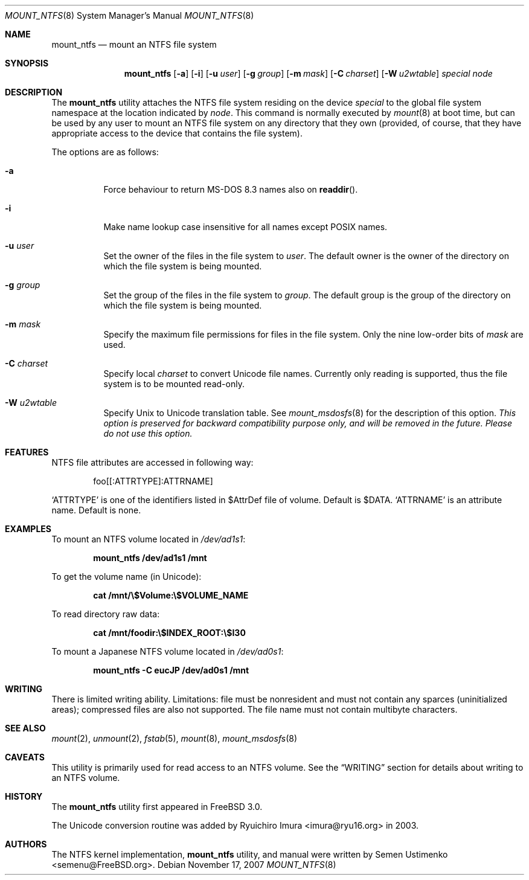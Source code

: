 .\"
.\" Copyright (c) 1993,1994 Christopher G. Demetriou
.\" Copyright (c) 1999 Semen Ustimenko
.\" All rights reserved.
.\"
.\" Redistribution and use in source and binary forms, with or without
.\" modification, are permitted provided that the following conditions
.\" are met:
.\" 1. Redistributions of source code must retain the above copyright
.\"    notice, this list of conditions and the following disclaimer.
.\" 2. Redistributions in binary form must reproduce the above copyright
.\"    notice, this list of conditions and the following disclaimer in the
.\"    documentation and/or other materials provided with the distribution.
.\" 3. All advertising materials mentioning features or use of this software
.\"    must display the following acknowledgment:
.\"      This product includes software developed by Christopher G. Demetriou.
.\" 3. The name of the author may not be used to endorse or promote products
.\"    derived from this software without specific prior written permission
.\"
.\" THIS SOFTWARE IS PROVIDED BY THE AUTHOR ``AS IS'' AND ANY EXPRESS OR
.\" IMPLIED WARRANTIES, INCLUDING, BUT NOT LIMITED TO, THE IMPLIED WARRANTIES
.\" OF MERCHANTABILITY AND FITNESS FOR A PARTICULAR PURPOSE ARE DISCLAIMED.
.\" IN NO EVENT SHALL THE AUTHOR BE LIABLE FOR ANY DIRECT, INDIRECT,
.\" INCIDENTAL, SPECIAL, EXEMPLARY, OR CONSEQUENTIAL DAMAGES (INCLUDING, BUT
.\" NOT LIMITED TO, PROCUREMENT OF SUBSTITUTE GOODS OR SERVICES; LOSS OF USE,
.\" DATA, OR PROFITS; OR BUSINESS INTERRUPTION) HOWEVER CAUSED AND ON ANY
.\" THEORY OF LIABILITY, WHETHER IN CONTRACT, STRICT LIABILITY, OR TORT
.\" (INCLUDING NEGLIGENCE OR OTHERWISE) ARISING IN ANY WAY OUT OF THE USE OF
.\" THIS SOFTWARE, EVEN IF ADVISED OF THE POSSIBILITY OF SUCH DAMAGE.
.\"
.\" $FreeBSD: src/sbin/mount_ntfs/mount_ntfs.8,v 1.21.10.1.6.1 2010/02/10 00:26:20 kensmith Exp $
.\"
.Dd November 17, 2007
.Dt MOUNT_NTFS 8
.Os
.Sh NAME
.Nm mount_ntfs
.Nd mount an NTFS file system
.Sh SYNOPSIS
.Nm
.Op Fl a
.Op Fl i
.Op Fl u Ar user
.Op Fl g Ar group
.Op Fl m Ar mask
.Op Fl C Ar charset
.Op Fl W Ar u2wtable
.Pa special
.Pa node
.Sh DESCRIPTION
The
.Nm
utility attaches the NTFS file system residing on the device
.Pa special
to the global file system namespace at the location
indicated by
.Pa node .
This command is normally executed by
.Xr mount 8
at boot time, but can be used by any user to mount an
NTFS file system on any directory that they own (provided,
of course, that they have appropriate access to the device that
contains the file system).
.Pp
The options are as follows:
.Bl -tag -width Ds
.It Fl a
Force behaviour to return MS-DOS 8.3 names also on
.Fn readdir .
.It Fl i
Make name lookup case insensitive for all names except POSIX names.
.It Fl u Ar user
Set the owner of the files in the file system to
.Ar user .
The default owner is the owner of the directory
on which the file system is being mounted.
.It Fl g Ar group
Set the group of the files in the file system to
.Ar group .
The default group is the group of the directory
on which the file system is being mounted.
.It Fl m Ar mask
Specify the maximum file permissions for files
in the file system.
Only the nine low-order bits of
.Ar mask
are used.
.It Fl C Ar charset
Specify local
.Ar charset
to convert Unicode file names.
Currently only reading is supported, thus the file system is to be
mounted read-only.
.It Fl W Ar u2wtable
Specify
.Ux
to
.Tn Unicode
translation table.
See
.Xr mount_msdosfs 8
for the description of this option.
.Bf Em
This option is preserved for backward compatibility purpose only,
and will be removed in the future.
Please do not use this option.
.Ef
.El
.Sh FEATURES
NTFS file attributes are accessed in following way:
.Bd -literal -offset indent
foo[[:ATTRTYPE]:ATTRNAME]
.Ed
.Pp
.Sq ATTRTYPE
is one of the identifiers listed in $AttrDef file of
volume.
Default is $DATA.
.Sq ATTRNAME
is an attribute name.
Default is none.
.Sh EXAMPLES
To mount an NTFS volume located in
.Pa /dev/ad1s1 :
.Pp
.Dl "mount_ntfs /dev/ad1s1 /mnt"
.Pp
To get the volume name (in Unicode):
.Pp
.Dl "cat /mnt/\e$Volume:\e$VOLUME_NAME"
.Pp
To read directory raw data:
.Pp
.Dl "cat /mnt/foodir:\e$INDEX_ROOT:\e$I30"
.Pp
To mount a Japanese NTFS volume located in
.Pa /dev/ad0s1 :
.Pp
.Dl "mount_ntfs -C eucJP /dev/ad0s1 /mnt"
.Sh WRITING
There is limited writing ability.
Limitations: file must be nonresident
and must not contain any sparces (uninitialized areas); compressed
files are also not supported.
The file name must not contain multibyte characters.
.Sh SEE ALSO
.Xr mount 2 ,
.Xr unmount 2 ,
.Xr fstab 5 ,
.Xr mount 8 ,
.Xr mount_msdosfs 8
.Sh CAVEATS
This utility is primarily used for read access to an NTFS volume.
See the
.Sx WRITING
section for details about writing to an NTFS volume.
.Sh HISTORY
The
.Nm
utility first appeared in
.Fx 3.0 .
.Pp
The Unicode conversion routine was added by
.An Ryuichiro Imura Aq imura@ryu16.org
in 2003.
.Sh AUTHORS
The NTFS kernel implementation,
.Nm
utility, and manual were written by
.An Semen Ustimenko Aq semenu@FreeBSD.org .
